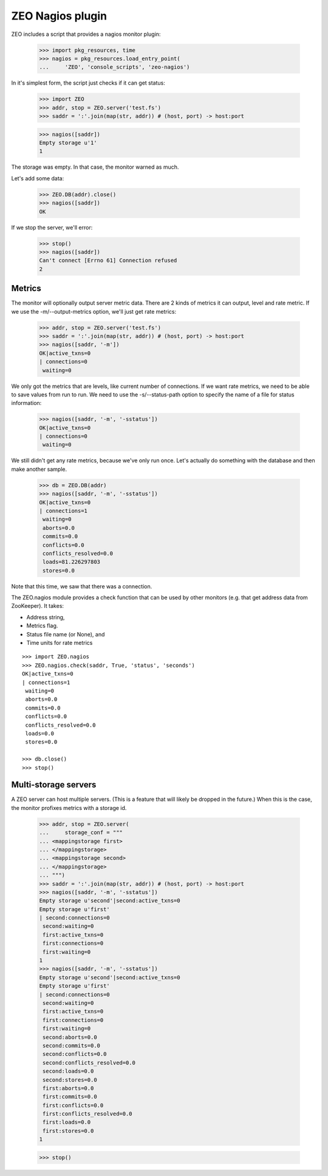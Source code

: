 ZEO Nagios plugin
=================

ZEO includes a script that provides a nagios monitor plugin:

    >>> import pkg_resources, time
    >>> nagios = pkg_resources.load_entry_point(
    ...     'ZEO', 'console_scripts', 'zeo-nagios')

In it's simplest form, the script just checks if it can get status:

    >>> import ZEO
    >>> addr, stop = ZEO.server('test.fs')
    >>> saddr = ':'.join(map(str, addr)) # (host, port) -> host:port

    >>> nagios([saddr])
    Empty storage u'1'
    1

The storage was empty. In that case, the monitor warned as much.

Let's add some data:

    >>> ZEO.DB(addr).close()
    >>> nagios([saddr])
    OK

If we stop the server, we'll error:

    >>> stop()
    >>> nagios([saddr])
    Can't connect [Errno 61] Connection refused
    2

Metrics
-------

The monitor will optionally output server metric data. There are 2
kinds of metrics it can output, level and rate metric. If we use the
-m/--output-metrics option, we'll just get rate metrics:

    >>> addr, stop = ZEO.server('test.fs')
    >>> saddr = ':'.join(map(str, addr)) # (host, port) -> host:port
    >>> nagios([saddr, '-m'])
    OK|active_txns=0
    | connections=0
     waiting=0

We only got the metrics that are levels, like current number of
connections.  If we want rate metrics, we need to be able to save
values from run to run.  We need to use the -s/--status-path option to
specify the name of a file for status information:

    >>> nagios([saddr, '-m', '-sstatus'])
    OK|active_txns=0
    | connections=0
     waiting=0

We still didn't get any rate metrics, because we've only run once.
Let's actually do something with the database and then make another
sample.

    >>> db = ZEO.DB(addr)
    >>> nagios([saddr, '-m', '-sstatus'])
    OK|active_txns=0
    | connections=1
     waiting=0
     aborts=0.0
     commits=0.0
     conflicts=0.0
     conflicts_resolved=0.0
     loads=81.226297803
     stores=0.0

Note that this time, we saw that there was a connection.

The ZEO.nagios module provides a check function that can be used by
other monitors (e.g. that get address data from ZooKeeper). It takes:

- Address string,

- Metrics flag.

- Status file name (or None), and

- Time units for rate metrics

::

    >>> import ZEO.nagios
    >>> ZEO.nagios.check(saddr, True, 'status', 'seconds')
    OK|active_txns=0
    | connections=1
     waiting=0
     aborts=0.0
     commits=0.0
     conflicts=0.0
     conflicts_resolved=0.0
     loads=0.0
     stores=0.0

    >>> db.close()
    >>> stop()

Multi-storage servers
---------------------

A ZEO server can host multiple servers.  (This is a feature that will
likely be dropped in the future.) When this is the case, the monitor
profixes metrics with a storage id.

    >>> addr, stop = ZEO.server(
    ...     storage_conf = """
    ... <mappingstorage first>
    ... </mappingstorage>
    ... <mappingstorage second>
    ... </mappingstorage>
    ... """)
    >>> saddr = ':'.join(map(str, addr)) # (host, port) -> host:port
    >>> nagios([saddr, '-m', '-sstatus'])
    Empty storage u'second'|second:active_txns=0
    Empty storage u'first'
    | second:connections=0
     second:waiting=0
     first:active_txns=0
     first:connections=0
     first:waiting=0
    1
    >>> nagios([saddr, '-m', '-sstatus'])
    Empty storage u'second'|second:active_txns=0
    Empty storage u'first'
    | second:connections=0
     second:waiting=0
     first:active_txns=0
     first:connections=0
     first:waiting=0
     second:aborts=0.0
     second:commits=0.0
     second:conflicts=0.0
     second:conflicts_resolved=0.0
     second:loads=0.0
     second:stores=0.0
     first:aborts=0.0
     first:commits=0.0
     first:conflicts=0.0
     first:conflicts_resolved=0.0
     first:loads=0.0
     first:stores=0.0
    1

    >>> stop()
